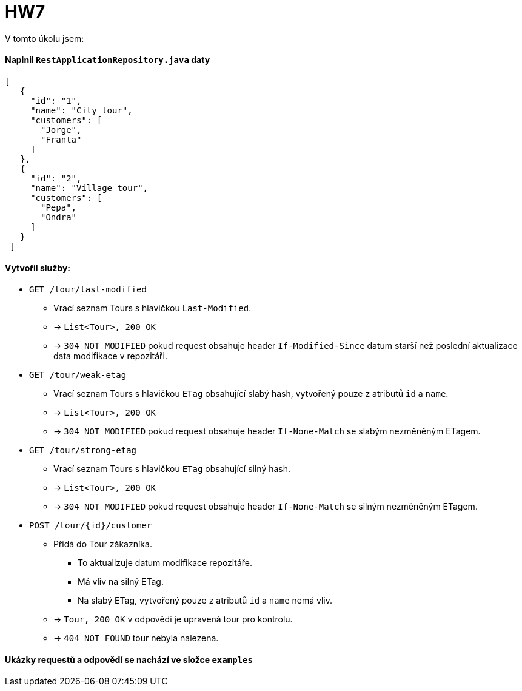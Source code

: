 = HW7


V tomto úkolu jsem:

==== Naplnil `RestApplicationRepository.java` daty

[source,json]
----
[
   {
     "id": "1",
     "name": "City tour",
     "customers": [
       "Jorge",
       "Franta"
     ]
   },
   {
     "id": "2",
     "name": "Village tour",
     "customers": [
       "Pepa",
       "Ondra"
     ]
   }
 ]
----


==== Vytvořil služby:

* `GET /tour/last-modified`

** Vrací seznam Tours s hlavičkou `Last-Modified`.
** -> `List<Tour>, 200 OK`
** -> `304 NOT MODIFIED` pokud request obsahuje header `If-Modified-Since` datum starší než poslední aktualizace data modifikace v repozitáři.

* `GET /tour/weak-etag`

** Vrací seznam Tours s hlavičkou `ETag` obsahující slabý hash, vytvořený pouze z atributů `id` a `name`.
** -> `List<Tour>, 200 OK`
** -> `304 NOT MODIFIED` pokud request obsahuje header `If-None-Match` se slabým nezměněným ETagem.

* `GET /tour/strong-etag`

** Vrací seznam Tours s hlavičkou `ETag` obsahující silný hash.
** -> `List<Tour>, 200 OK`
** -> `304 NOT MODIFIED` pokud request obsahuje header `If-None-Match` se silným nezměněným ETagem.

* `POST /tour/{id}/customer`
** Přidá do Tour zákazníka.
*** To aktualizuje datum modifikace repozitáře.
*** Má vliv na silný ETag.
*** Na slabý ETag, vytvořený pouze z atributů `id` a `name` nemá vliv.
** -> `Tour, 200 OK` v odpovědi je upravená tour pro kontrolu.
** -> `404 NOT FOUND` tour nebyla nalezena.

==== Ukázky requestů a odpovědí se nachází ve složce `examples`
